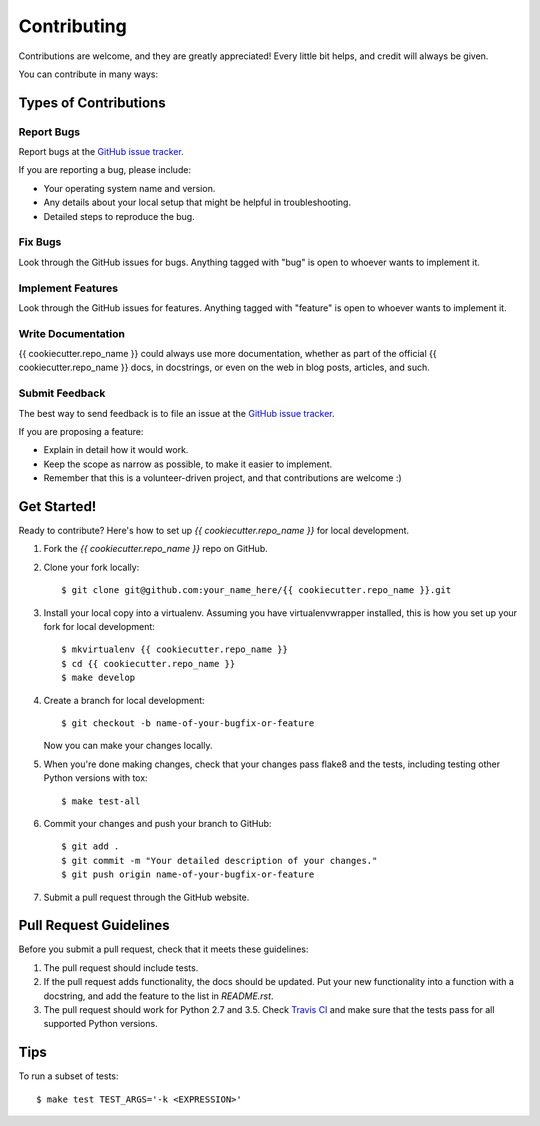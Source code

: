 ************
Contributing
************

Contributions are welcome, and they are greatly appreciated! Every little bit
helps, and credit will always be given.

You can contribute in many ways:

Types of Contributions
======================

Report Bugs
-----------

Report bugs at the `GitHub issue tracker
<https://github.com/{{ cookiecutter.github_account }}/{{ cookiecutter.repo_name }}/issues>`_.

If you are reporting a bug, please include:

* Your operating system name and version.
* Any details about your local setup that might be helpful in troubleshooting.
* Detailed steps to reproduce the bug.

Fix Bugs
--------

Look through the GitHub issues for bugs. Anything tagged with "bug" is open to
whoever wants to implement it.

Implement Features
------------------

Look through the GitHub issues for features. Anything tagged with "feature" is
open to whoever wants to implement it.

Write Documentation
-------------------

{{ cookiecutter.repo_name }} could always use more documentation, whether as
part of the official {{ cookiecutter.repo_name }} docs, in docstrings, or even
on the web in blog posts, articles, and such.

Submit Feedback
---------------

The best way to send feedback is to file an issue at the `GitHub issue tracker
<https://github.com/{{ cookiecutter.github_account }}/{{ cookiecutter.repo_name }}/issues>`_.

If you are proposing a feature:

* Explain in detail how it would work.
* Keep the scope as narrow as possible, to make it easier to implement.
* Remember that this is a volunteer-driven project, and that
  contributions are welcome :)

Get Started!
============

Ready to contribute? Here's how to set up `{{ cookiecutter.repo_name }}` for
local development.

1. Fork the `{{ cookiecutter.repo_name }}` repo on GitHub.
2. Clone your fork locally:

   ::

       $ git clone git@github.com:your_name_here/{{ cookiecutter.repo_name }}.git

3. Install your local copy into a virtualenv. Assuming you have
   virtualenvwrapper installed, this is how you set up your fork for local
   development:

   ::

       $ mkvirtualenv {{ cookiecutter.repo_name }}
       $ cd {{ cookiecutter.repo_name }}
       $ make develop

4. Create a branch for local development:

   ::

       $ git checkout -b name-of-your-bugfix-or-feature

   Now you can make your changes locally.

5. When you're done making changes, check that your changes pass flake8 and the tests, including testing other Python versions with tox:

   ::

       $ make test-all

6. Commit your changes and push your branch to GitHub:

   ::

       $ git add .
       $ git commit -m "Your detailed description of your changes."
       $ git push origin name-of-your-bugfix-or-feature

7. Submit a pull request through the GitHub website.

Pull Request Guidelines
=======================

Before you submit a pull request, check that it meets these guidelines:

1. The pull request should include tests.
2. If the pull request adds functionality, the docs should be updated. Put
   your new functionality into a function with a docstring, and add the
   feature to the list in `README.rst`.
3. The pull request should work for Python 2.7 and 3.5. Check
   `Travis CI <https://travis-ci.org/{{ cookiecutter.github_account }}/{{ cookiecutter.repo_name }}/pull_requests>`_
   and make sure that the tests pass for all supported Python versions.

Tips
====

To run a subset of tests:

::

    $ make test TEST_ARGS='-k <EXPRESSION>'
